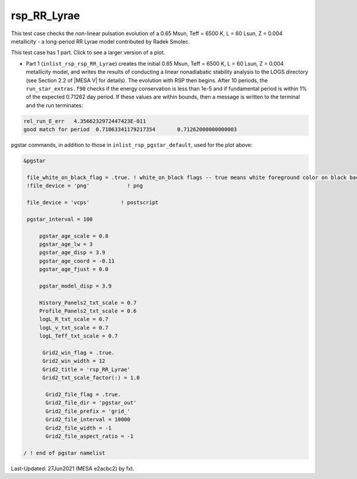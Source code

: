 .. _rsp_RR_Lyrae:

************
rsp_RR_Lyrae
************

This test case checks the non-linear pulsation evolution of a 0.65 Msun, Teff = 6500 K, L = 60 Lsun, Z = 0.004 metallicity - 
a long-period RR Lyrae model contributed by Radek Smolec.

This test case has 1 part. Click to see a larger version of a plot.

* Part 1 (``inlist_rsp_rsp_RR_Lyrae``) creates the initial 0.65 Msun, Teff = 6500 K, L = 60 Lsun, Z = 0.004 metallicity model, and writes the results of conducting a linear nonadiabatic stability analysis to the LOGS directory (see Section 2.2 of |MESA V| for details). The evolution with RSP then begins. After 10 periods, the ``run_star_extras.f90`` checks if the energy conservation is less than 1e-5 and if fundamental period is within 1% of the expected 0.71262 day period. If these values are within bounds, then a message is written to the terminal and the run terminates:

.. code-block:: console

 rel_run_E_err   4.3566232972447423E-011
 good match for period  0.71063341179217354       0.71262000000000003


.. image:: ../../../star/test_suite/rsp_RR_Lyrae/docs/grid_0007220.svg
   :width: 100%

pgstar commands, in addition to those in ``inlist_rsp_pgstar_default``, used for the plot above:

.. code-block:: console

 &pgstar

  file_white_on_black_flag = .true. ! white_on_black flags -- true means white foreground color on black background
  !file_device = 'png'            ! png

  file_device = 'vcps'          ! postscript

  pgstar_interval = 100

      pgstar_age_scale = 0.8
      pgstar_age_lw = 3
      pgstar_age_disp = 3.9
      pgstar_age_coord = -0.11
      pgstar_age_fjust = 0.0

      pgstar_model_disp = 3.9

      History_Panels2_txt_scale = 0.7
      Profile_Panels2_txt_scale = 0.6
      logL_R_txt_scale = 0.7
      logL_v_txt_scale = 0.7
      logL_Teff_txt_scale = 0.7

       Grid2_win_flag = .true.
       Grid2_win_width = 12
       Grid2_title = 'rsp_RR_Lyrae'
       Grid2_txt_scale_factor(:) = 1.0

        Grid2_file_flag = .true.
        Grid2_file_dir = 'pgstar_out'
        Grid2_file_prefix = 'grid_'
        Grid2_file_interval = 10000
        Grid2_file_width = -1
        Grid2_file_aspect_ratio = -1

 / ! end of pgstar namelist

Last-Updated: 27Jun2021 (MESA e2acbc2) by fxt.
